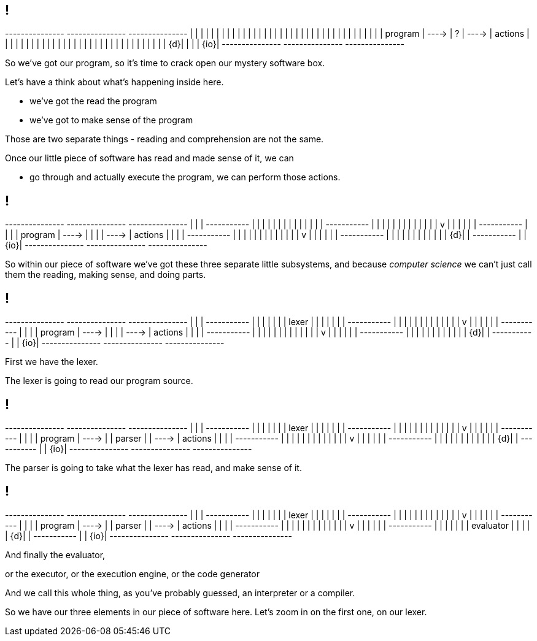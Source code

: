 == !

[ditaa, "mystery-software", "svg"]
--

+---------------+         +---------------+         +---------------+
|               |         |               |         |               |
|               |         |               |         |               |
|               |         |               |         |               |
|               |         |               |         |               |
|               |         |               |         |               |
|               |         |               |         |               |
|    program    |  ---->  |       ?       |  ---->  |    actions    |
|               |         |               |         |               |
|               |         |               |         |               |
|               |         |               |         |               |
|               |         |               |         |               |
|               |         |               |         |               |
|            {d}|         |               |         |           {io}|
+---------------+         +---------------+         +---------------+

--

[.notes]
--
So we've got our program, so it's time to crack open our mystery software box.

Let's have a think about what's happening inside here.

* we've got the read the program

* we've got to make sense of the program

Those are two separate things - reading and comprehension are not the same.

Once our little piece of software has read and made sense of it, we can

* go through and actually execute the program, we can perform those actions.
--

== !

[ditaa, "not-so-mystery-software", "svg"]
--

+---------------+         +---------------+         +---------------+
|               |         | +-----------+ |         |               |
|               |         | |           | |         |               |
|               |         | +-----------+ |         |               |
|               |         |       |       |         |               |
|               |         |       v       |         |               |
|               |         | +-----------+ |         |               |
|    program    |  ---->  | |           | |  ---->  |    actions    |
|               |         | +-----------+ |         |               |
|               |         |       |       |         |               |
|               |         |       v       |         |               |
|               |         | +-----------+ |         |               |
|               |         | |           | |         |               |
|            {d}|         | +-----------+ |         |           {io}|
+---------------+         +---------------+         +---------------+

--

[.notes]
--
So within our piece of software we've got these three separate little subsystems, and because _computer science_ we can't just call them the reading, making sense, and doing parts.
--

== !

[ditaa, "lexer-mystery-software", "svg"]
--

+---------------+         +---------------+         +---------------+
|               |         | +-----------+ |         |               |
|               |         | |   lexer   | |         |               |
|               |         | +-----------+ |         |               |
|               |         |       |       |         |               |
|               |         |       v       |         |               |
|               |         | +-----------+ |         |               |
|    program    |  ---->  | |           | |  ---->  |    actions    |
|               |         | +-----------+ |         |               |
|               |         |       |       |         |               |
|               |         |       v       |         |               |
|               |         | +-----------+ |         |               |
|               |         | |           | |         |               |
|            {d}|         | +-----------+ |         |           {io}|
+---------------+         +---------------+         +---------------+

--

[.notes]
--
First we have the lexer.

The lexer is going to read our program source.
--

== !

[ditaa, "lexer-parser-mystery-software", "svg"]
--

+---------------+         +---------------+         +---------------+
|               |         | +-----------+ |         |               |
|               |         | |   lexer   | |         |               |
|               |         | +-----------+ |         |               |
|               |         |       |       |         |               |
|               |         |       v       |         |               |
|               |         | +-----------+ |         |               |
|    program    |  ---->  | |   parser  | |  ---->  |    actions    |
|               |         | +-----------+ |         |               |
|               |         |       |       |         |               |
|               |         |       v       |         |               |
|               |         | +-----------+ |         |               |
|               |         | |           | |         |               |
|            {d}|         | +-----------+ |         |           {io}|
+---------------+         +---------------+         +---------------+

--

[.notes]
--
The parser is going to take what the lexer has read, and make sense of it.
--

== !

[ditaa, "lexer-parser-evaluator-mystery-software", "svg"]
--

+---------------+         +---------------+         +---------------+
|               |         | +-----------+ |         |               |
|               |         | |   lexer   | |         |               |
|               |         | +-----------+ |         |               |
|               |         |       |       |         |               |
|               |         |       v       |         |               |
|               |         | +-----------+ |         |               |
|    program    |  ---->  | |   parser  | |  ---->  |    actions    |
|               |         | +-----------+ |         |               |
|               |         |       |       |         |               |
|               |         |       v       |         |               |
|               |         | +-----------+ |         |               |
|               |         | | evaluator | |         |               |
|            {d}|         | +-----------+ |         |           {io}|
+---------------+         +---------------+         +---------------+

--

[.notes]
--
And finally the evaluator,

or the executor, or the execution engine, or the code generator

And we call this whole thing, as you've probably guessed, an interpreter or a compiler.

So we have our three elements in our piece of software here. Let's zoom in on the first one, on our lexer.
--
